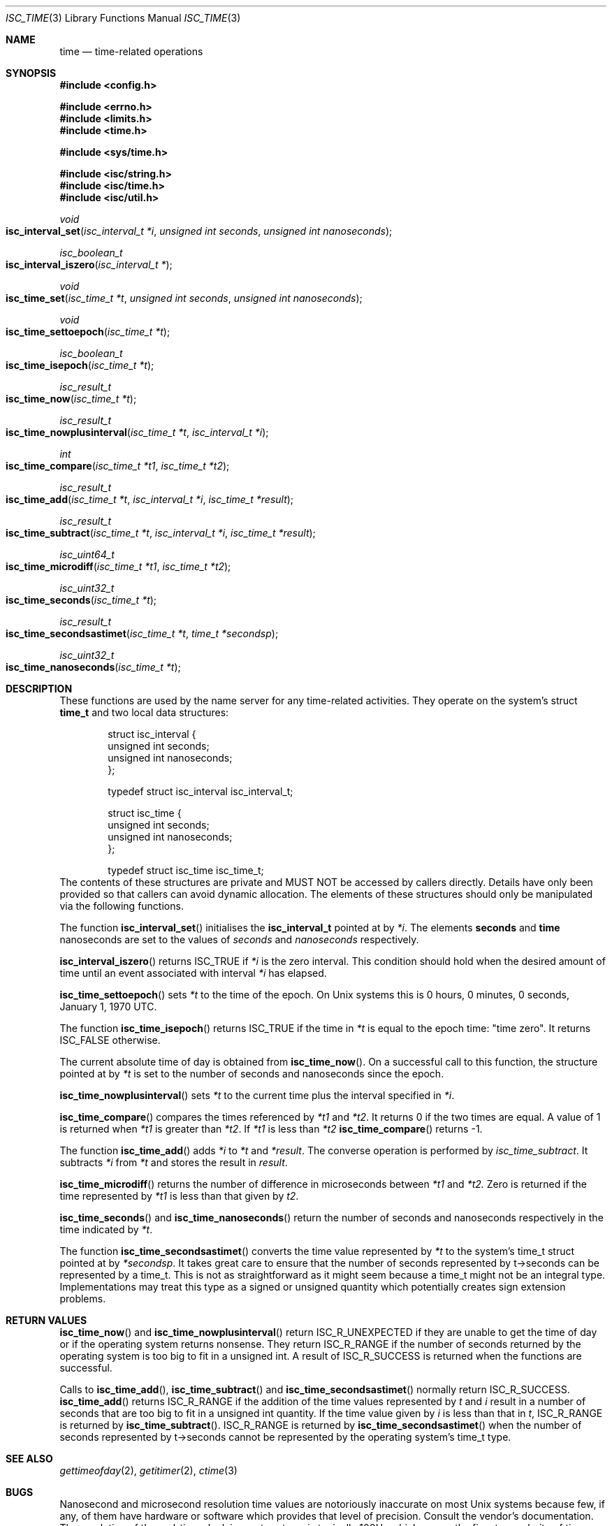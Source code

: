 .\"
.\" Copyright (C) 2000  Internet Software Consortium.
.\"
.\" Permission to use, copy, modify, and distribute this document for any
.\" purpose with or without fee is hereby granted, provided that the above
.\" copyright notice and this permission notice appear in all copies.
.\"
.\" THE SOFTWARE IS PROVIDED "AS IS" AND INTERNET SOFTWARE CONSORTIUM
.\" DISCLAIMS ALL WARRANTIES WITH REGARD TO THIS SOFTWARE INCLUDING ALL
.\" IMPLIED WARRANTIES OF MERCHANTABILITY AND FITNESS. IN NO EVENT SHALL
.\" INTERNET SOFTWARE CONSORTIUM BE LIABLE FOR ANY SPECIAL, DIRECT,
.\" INDIRECT, OR CONSEQUENTIAL DAMAGES OR ANY DAMAGES WHATSOEVER RESULTING
.\" FROM LOSS OF USE, DATA OR PROFITS, WHETHER IN AN ACTION OF CONTRACT,
.\" NEGLIGENCE OR OTHER TORTIOUS ACTION, ARISING OUT OF OR IN CONNECTION
.\" WITH THE USE OR PERFORMANCE OF THIS SOFTWARE.
.\"
.\" $Id: isc_time.3,v 1.1 2000/06/27 21:51:45 jim Exp $
.\"
.Dd Jun 30, 2000
.Dt ISC_TIME 3
.Os BIND9 9
.ds vT BIND9 Programmer's Manual
.Sh NAME
.Nm time
.Nd time-related operations
.Sh SYNOPSIS
.Fd #include <config.h>
 
.Fd #include <errno.h>
.Fd #include <limits.h>
.Fd #include <time.h>
 
.Fd #include <sys/time.h>
 
.Fd #include <isc/string.h>
.Fd #include <isc/time.h>
.Fd #include <isc/util.h>
.Ft void
.Fo "isc_interval_set"
.Fa "isc_interval_t *i"
.Fa "unsigned int seconds"
.Fa "unsigned int nanoseconds"
.Fc
.Ft isc_boolean_t
.Fo isc_interval_iszero
.Fa "isc_interval_t *"
.Fc
.Ft void
.Fo isc_time_set
.Fa "isc_time_t *t"
.Fa "unsigned int seconds"
.Fa "unsigned int nanoseconds"
.Fc
.Ft void
.Fo isc_time_settoepoch
.Fa "isc_time_t *t"
.Fc
.Ft isc_boolean_t
.Fo isc_time_isepoch
.Fa "isc_time_t *t"
.Fc
.Ft isc_result_t
.Fo isc_time_now
.Fa "isc_time_t *t"
.Fc
.Ft isc_result_t
.Fo isc_time_nowplusinterval
.Fa "isc_time_t *t"
.Fa "isc_interval_t *i"
.Fc
.Ft int
.Fo isc_time_compare
.Fa "isc_time_t *t1"
.Fa "isc_time_t *t2"
.Fc
.Ft isc_result_t
.Fo isc_time_add
.Fa "isc_time_t *t"
.Fa "isc_interval_t *i"
.Fa "isc_time_t *result"
.Fc
.Ft isc_result_t
.Fo isc_time_subtract
.Fa "isc_time_t *t"
.Fa "isc_interval_t *i"
.Fa "isc_time_t *result"
.Fc
.Ft isc_uint64_t
.Fo isc_time_microdiff
.Fa "isc_time_t *t1"
.Fa "isc_time_t *t2"
.Fc
.Ft isc_uint32_t
.Fo isc_time_seconds
.Fa "isc_time_t *t"
.Fc
.Ft isc_result_t
.Fo isc_time_secondsastimet
.Fa "isc_time_t *t"
.Fa "time_t *secondsp"
.Fc
.Ft isc_uint32_t
.Fo isc_time_nanoseconds
.Fa "isc_time_t *t"
.Fc
.Sh DESCRIPTION
These functions are used by the name server for any time-related activities.
They operate on the system's struct
.Nm time_t
and two local data structures:
.Bd -literal -offset indent
struct isc_interval {
        unsigned int seconds;
        unsigned int nanoseconds;
};

typedef struct isc_interval isc_interval_t;
.Ed
.Bd -literal -offset indent
struct isc_time {
        unsigned int seconds;
        unsigned int nanoseconds;
};

typedef struct isc_time isc_time_t; 
.Ed
The contents of these structures are private
and MUST NOT be accessed by callers directly.
Details have only been provided so that callers can avoid
dynamic allocation.
The elements of these structures should only be manipulated via the
following functions.
.Pp
The function
.Fn isc_interval_set
initialises the
.Nm isc_interval_t
pointed at by
.Fa *i .
The elements
.Nm seconds
and
.Nm
nanoseconds
are set to the values of
.Fa seconds
and
.Fa nanoseconds
respectively.
.Pp
.Fn isc_interval_iszero
returns
.Er ISC_TRUE
if
.Fa *i
is the zero interval.
This condition should hold when the desired amount of time until an
event associated with interval 
.Fa *i
has elapsed.
.Pp
.Fn isc_time_settoepoch
sets 
.Fa *t
to the time of the epoch.
On
.Ux
systems this is 0 hours, 0 minutes, 0 seconds, January 1, 1970 UTC.
.Pp
The function
.Fn isc_time_isepoch
returns
.Er ISC_TRUE
if the time in
.Fa *t
is equal to the epoch time: "time zero".
It returns
.Er ISC_FALSE
otherwise.
.Pp
The current absolute time of day is obtained from
.Fn isc_time_now .
On a successful call to this function, the structure pointed at by
.Fa *t
is set to the number of seconds and nanoseconds since the epoch.
.Pp
.Fn isc_time_nowplusinterval
sets 
.Fa *t
to the current time plus the interval specified in
.Fa *i .
.Pp
.Fn isc_time_compare
compares the times referenced by
.Fa *t1
and
.Fa *t2 .
It returns 0 if the two times are equal.
A value of 1 is returned when 
.Fa *t1
is greater than
.Fa *t2 .
If
.Fa *t1
is less than
.Fa *t2
.Fn isc_time_compare
returns -1.
.Pp
The function
.Fn isc_time_add
adds
.Fa *i
to
.Fa *t
and
.Fa *result .
The converse operation is performed by
.Fa isc_time_subtract .
It subtracts
.Fa *i
from
.Fa *t
and stores the result in
.Fa result .
.Pp
.Fn isc_time_microdiff
returns the number of difference in microseconds between
.Fa *t1
and
.Fa *t2.
Zero is returned if the time represented by
.Fa *t1
is less than that given by
.Fa t2 .
.Pp
.Fn isc_time_seconds
and
.Fn isc_time_nanoseconds
return the number of seconds and nanoseconds respectively
in the time indicated by
.Fa *t .
.Pp
The function
.Fn isc_time_secondsastimet
converts the time value represented by
.Fa *t
to the system's
.Dv time_t
struct pointed at by
.Fa *secondsp .
It takes great care to ensure that the number of seconds represented
by
.Dv t->seconds
can be represented by a
.Dv time_t .
This is not as straightforward as it might seem because a
.Dv time_t
might not be an integral type.
Implementations may treat this type as a signed or unsigned quantity
which potentially creates sign extension problems.
.Sh RETURN VALUES
.Fn isc_time_now
and
.Fn isc_time_nowplusinterval
return
.Er ISC_R_UNEXPECTED
if they are unable to get the time of day or if the operating system returns
nonsense.
They return
.Er ISC_R_RANGE
if the number of seconds returned by the operating system is too big
to fit in a
.Dv "unsigned int" .
A result of
.Er ISC_R_SUCCESS
is returned when the functions are successful.
.Pp
Calls to
.Fn isc_time_add ,
.Fn isc_time_subtract 
and
.Fn isc_time_secondsastimet
normally return
.Er ISC_R_SUCCESS .
.Fn isc_time_add
returns
.Er ISC_R_RANGE
if the addition of the time values represented by
.Fa t
and
.Fa i
result in a number of seconds that are too big to fit in a
.Dv "unsigned int" 
quantity.
If the time value given by
.Fa i
is less than that in
.Fa t ,
.Er ISC_R_RANGE
is returned by
.Fn isc_time_subtract .
.Er ISC_R_RANGE
is returned by
.Fn isc_time_secondsastimet
when the number of seconds represented by
.Dv t->seconds
cannot be represented by the operating system's
.Dv time_t
type.
.Sh SEE ALSO
.Xr gettimeofday 2 ,
.Xr getitimer 2 ,
.Xr ctime 3
.Sh BUGS
Nanosecond and microsecond resolution time values are notoriously
inaccurate on most
.Ux
systems because few, if any, of them have
hardware or software which provides that level of precision.
Consult the vendor's documentation.
The resolution of the real-time clock in most systems is typically
100Hz which means the finest granularity of time-related activity is
at most 0.01 seconds.
Scheduling latency and process or thread context switching can also
delay the processing of real-time events.
For most DNS activity such as decrementing TTLs or zone refreshes,
this loss of accuracy is not significant.
.Pp
The accuracy of absolute times returned by
.Fn isc_time_now
and
.Fn isc_time_nowplusinterval
depend on the reliability of the system's time of day clock.
This should be synchronised to UTC using an external time source using
a good timekeeping protocol such as NTP.
Pedants might want to worry about whether the absolute time includes
leap seconds or not.
